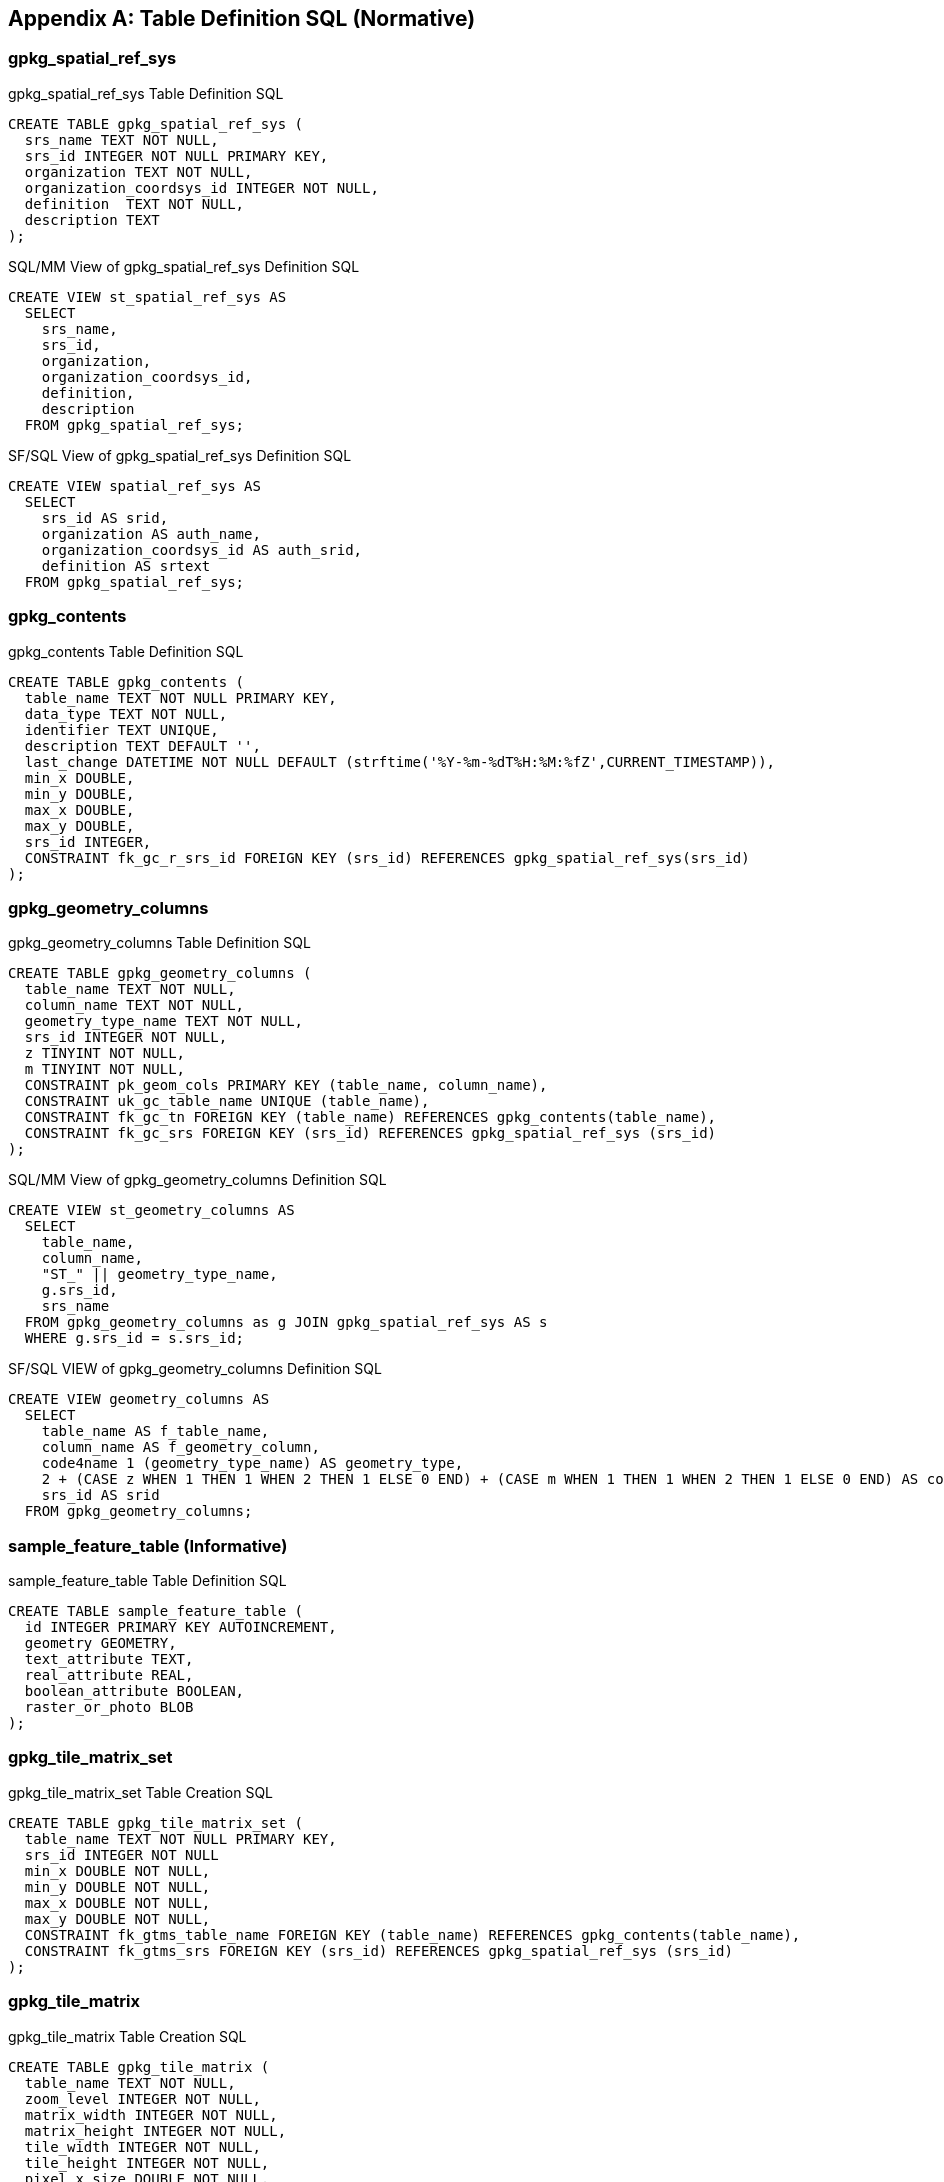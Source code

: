 [[table_definition_sql]]
[appendix]
== Table Definition SQL (Normative)

=== gpkg_spatial_ref_sys

[[gpkg_spatial_ref_sys_sql]]
[source,sql]
.gpkg_spatial_ref_sys Table Definition SQL
----
CREATE TABLE gpkg_spatial_ref_sys (
  srs_name TEXT NOT NULL,
  srs_id INTEGER NOT NULL PRIMARY KEY,
  organization TEXT NOT NULL,
  organization_coordsys_id INTEGER NOT NULL,
  definition  TEXT NOT NULL,
  description TEXT
);
----

[[sqlmm_gpkg_spatial_ref_sys_sql]]
[source,sql]
.SQL/MM View of gpkg_spatial_ref_sys Definition SQL
----
CREATE VIEW st_spatial_ref_sys AS
  SELECT
    srs_name,
    srs_id,
    organization,
    organization_coordsys_id,
    definition,
    description
  FROM gpkg_spatial_ref_sys;
----

[[sfsql_gpkg_spatial_ref_sys_sql]]
[source,sql]
.SF/SQL View of gpkg_spatial_ref_sys Definition SQL
----
CREATE VIEW spatial_ref_sys AS
  SELECT
    srs_id AS srid,
    organization AS auth_name,
    organization_coordsys_id AS auth_srid,
    definition AS srtext
  FROM gpkg_spatial_ref_sys;
----

=== gpkg_contents

[[gpkg_contents_sql]]
[source,sql]
.gpkg_contents Table Definition SQL
----
CREATE TABLE gpkg_contents (
  table_name TEXT NOT NULL PRIMARY KEY,
  data_type TEXT NOT NULL,
  identifier TEXT UNIQUE,
  description TEXT DEFAULT '',
  last_change DATETIME NOT NULL DEFAULT (strftime('%Y-%m-%dT%H:%M:%fZ',CURRENT_TIMESTAMP)),
  min_x DOUBLE,
  min_y DOUBLE,
  max_x DOUBLE,
  max_y DOUBLE,
  srs_id INTEGER,
  CONSTRAINT fk_gc_r_srs_id FOREIGN KEY (srs_id) REFERENCES gpkg_spatial_ref_sys(srs_id)
);
----

=== gpkg_geometry_columns

[[gpkg_geometry_columns_sql]]
[source,sql]
.gpkg_geometry_columns Table Definition SQL
----
CREATE TABLE gpkg_geometry_columns (
  table_name TEXT NOT NULL,
  column_name TEXT NOT NULL,
  geometry_type_name TEXT NOT NULL,
  srs_id INTEGER NOT NULL,
  z TINYINT NOT NULL,
  m TINYINT NOT NULL,
  CONSTRAINT pk_geom_cols PRIMARY KEY (table_name, column_name),
  CONSTRAINT uk_gc_table_name UNIQUE (table_name),
  CONSTRAINT fk_gc_tn FOREIGN KEY (table_name) REFERENCES gpkg_contents(table_name),
  CONSTRAINT fk_gc_srs FOREIGN KEY (srs_id) REFERENCES gpkg_spatial_ref_sys (srs_id)
);
----

[[sqlmm_gpkg_geometry_columns_sql]]
[source,sql]
.SQL/MM View of gpkg_geometry_columns Definition SQL
----
CREATE VIEW st_geometry_columns AS
  SELECT
    table_name,
    column_name,
    "ST_" || geometry_type_name,
    g.srs_id,
    srs_name
  FROM gpkg_geometry_columns as g JOIN gpkg_spatial_ref_sys AS s
  WHERE g.srs_id = s.srs_id;
----

[[sfsql_gpkg_geometry_columns_sql]]
[source,sql]
.SF/SQL VIEW of gpkg_geometry_columns Definition SQL
----
CREATE VIEW geometry_columns AS
  SELECT
    table_name AS f_table_name,
    column_name AS f_geometry_column,
    code4name 1 (geometry_type_name) AS geometry_type,
    2 + (CASE z WHEN 1 THEN 1 WHEN 2 THEN 1 ELSE 0 END) + (CASE m WHEN 1 THEN 1 WHEN 2 THEN 1 ELSE 0 END) AS coord_dimension,
    srs_id AS srid
  FROM gpkg_geometry_columns;
----

=== sample_feature_table (Informative)

[[example_feature_table_sql]]
[source,sql]
.sample_feature_table Table Definition SQL
----
CREATE TABLE sample_feature_table (
  id INTEGER PRIMARY KEY AUTOINCREMENT,
  geometry GEOMETRY,
  text_attribute TEXT,
  real_attribute REAL,
  boolean_attribute BOOLEAN,
  raster_or_photo BLOB
);
----

=== gpkg_tile_matrix_set

[[gpkg_tile_matrix_set_sql]]
[source,sql]
.gpkg_tile_matrix_set Table Creation SQL
----
CREATE TABLE gpkg_tile_matrix_set (
  table_name TEXT NOT NULL PRIMARY KEY,
  srs_id INTEGER NOT NULL
  min_x DOUBLE NOT NULL,
  min_y DOUBLE NOT NULL,
  max_x DOUBLE NOT NULL,
  max_y DOUBLE NOT NULL,
  CONSTRAINT fk_gtms_table_name FOREIGN KEY (table_name) REFERENCES gpkg_contents(table_name),
  CONSTRAINT fk_gtms_srs FOREIGN KEY (srs_id) REFERENCES gpkg_spatial_ref_sys (srs_id)
);
----

=== gpkg_tile_matrix

[[gpkg_tile_matrix_sql]]
[source,sql]
.gpkg_tile_matrix Table Creation SQL
----
CREATE TABLE gpkg_tile_matrix (
  table_name TEXT NOT NULL,
  zoom_level INTEGER NOT NULL,
  matrix_width INTEGER NOT NULL,
  matrix_height INTEGER NOT NULL,
  tile_width INTEGER NOT NULL,
  tile_height INTEGER NOT NULL,
  pixel_x_size DOUBLE NOT NULL,
  pixel_y_size DOUBLE NOT NULL,
  CONSTRAINT pk_ttm PRIMARY KEY (table_name, zoom_level),
  CONSTRAINT fk_tmm_table_name FOREIGN KEY (table_name) REFERENCES gpkg_contents(table_name)
);
----

[source,sql]
.EXAMPLE: gpkg_tile_matrix Insert Statement
----
INSERT INTO gpkg_tile_matrix VALUES (
  "sample_tile_pyramid",
  0,
  1,
  1,
  512,
  512,
  2.0,
  2.0
);
----

=== sample_tile_pyramid (Informative)

[[example_tiles_table_sql]]
[source,sql]
.EXAMPLE: tiles table Create Table SQL
----
CREATE TABLE sample_tile_pyramid (
  id INTEGER PRIMARY KEY AUTOINCREMENT,
  zoom_level INTEGER NOT NULL,
  tile_column INTEGER NOT NULL,
  tile_row INTEGER NOT NULL,
  tile_data BLOB NOT NULL),
  UNIQUE (zoom_level, tile_column, tile_row)
)
----

[[example_tiles_table_insert_sql]]
[source,sql]
.EXAMPLE: tiles table Insert Statement
----
INSERT INTO sample_matrix_pyramid VALUES (
  1,
  1,
  1,
  1,
  "BLOB VALUE"
)
----

=== gpkg_data_columns

[[gpkg_data_columns_sql]]
[source,sql]
.gpkg_data_columns Table Definition SQL
----
CREATE TABLE gpkg_data_columns (
  table_name TEXT NOT NULL,
  column_name TEXT NOT NULL,
  name TEXT,
  title TEXT,
  description TEXT,
  mime_type TEXT,
  constraint_name TEXT,
  CONSTRAINT pk_gdc PRIMARY KEY (table_name, column_name),
  CONSTRAINT fk_gdc_tn FOREIGN KEY (table_name) REFERENCES gpkg_contents(table_name)
);
----

=== gpkg_data_column_constraints

[[gpkg_data_column_constraints_sql]]
[source,sql]
.gpkg_data_columns Table Definition SQL
----
CREATE TABLE gpkg_data_column_constraints (
  constraint_name TEXT NOT NULL,
  constraint_type TEXT NOT NULL, // 'range' | 'enum' | 'glob'
  value TEXT,
  min NUMERIC,
  minIsInclusive BOOLEAN, // 0 = false, 1 = true
  max NUMERIC,
  maxIsInclusive BOOLEAN, // 0 = false, 1 = true
  CONSTRAINT gdcc_ntv UNIQUE (constraint_name, constraint_type, value)
)
----

=== gpkg_metadata

[[gpkg_metadata_sql]]
[source,sql]
.gpkg_metadata Table Definition SQL
----
CREATE TABLE gpkg_metadata (
  id INTEGER CONSTRAINT m_pk PRIMARY KEY ASC NOT NULL UNIQUE,
  md_scope TEXT NOT NULL DEFAULT 'dataset',
  md_standard_uri TEXT NOT NULL,
  mime_type TEXT NOT NULL DEFAULT 'text/xml',
  metadata TEXT NOT NULL
);
----

=== gpkg_metadata_reference

[[gpkg_metadata_reference_sql]]
[source,sql]
.gpkg_metadata_reference Table Definition SQL
----
CREATE TABLE gpkg_metadata_reference (
  reference_scope TEXT NOT NULL,
  table_name TEXT,
  column_name TEXT,
  row_id_value INTEGER,
  timestamp DATETIME NOT NULL DEFAULT (strftime('%Y-%m-%dT%H:%M:%fZ',CURRENT_TIMESTAMP)),
  md_file_id INTEGER NOT NULL,
  md_parent_id INTEGER,
  CONSTRAINT crmr_mfi_fk FOREIGN KEY (md_file_id) REFERENCES gpkg_metadata(id),
  CONSTRAINT crmr_mpi_fk FOREIGN KEY (md_parent_id) REFERENCES gpkg_metadata(id)
);
----

[source,sql]
.Example: gpkg_metadata_reference SQL insert statement
----
INSERT INTO gpkg_metadata_reference VALUES (
  'table',
  'sample_rasters',
  NULL,
  NULL,
  '2012-08-17T14:49:32.932Z',
  98,
  99
)
----

=== gpkg_extensions

[[gpkg_extensions_sql]]
[source,sql]
.gpkg_extensions Table Definition SQL
----
CREATE TABLE gpkg_extensions (
  table_name TEXT,
  column_name TEXT,
  extension_name TEXT NOT NULL,
  definition TEXT NOT NULL,
  scope TEXT NOT NULL,
  CONSTRAINT ge_tce UNIQUE (table_name, column_name, extension_name)
);
----
